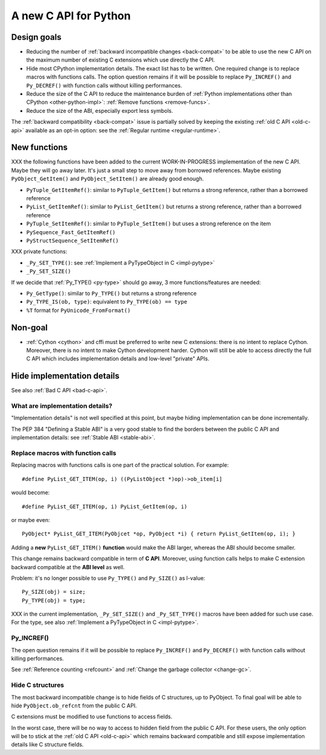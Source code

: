 .. _new-c-api:

++++++++++++++++++++++
A new C API for Python
++++++++++++++++++++++

Design goals
============

* Reducing the number of :ref:`backward incompatible changes <back-compat>`
  to be able to use the new C API on the maximum number of existing C
  extensions which use directly the C API.
* Hide most CPython implementation details. The exact list has to be written.
  One required change is to replace macros with functions calls. The option
  question remains if it will be possible to replace ``Py_INCREF()`` and
  ``Py_DECREF()`` with function calls without killing performances.
* Reduce the size of the C API to reduce the maintenance burden of :ref:`Python
  implementations other than CPython <other-python-impl>`: :ref:`Remove
  functions <remove-funcs>`.
* Reduce the size of the ABI, especially export less symbols.

The :ref:`backward compatibility <back-compat>` issue is partially solved by
keeping the existing :ref:`old C API <old-c-api>` available as an opt-in option:
see the :ref:`Regular runtime <regular-runtime>`.

New functions
=============

XXX the following functions have been added to the current WORK-IN-PROGRESS
implementation of the new C API. Maybe they will go away later. It's just a
small step to move away from borrowed references. Maybe existing
``PyObject_GetItem()`` and ``PyObject_SetItem()`` are already good enough.

* ``PyTuple_GetItemRef()``: similar to ``PyTuple_GetItem()`` but returns a
  strong reference, rather than a borrowed reference
* ``PyList_GetItemRef()``: similar to ``PyList_GetItem()`` but returns a
  strong reference, rather than a borrowed reference
* ``PyTuple_SetItemRef()``: similar to ``PyTuple_SetItem()`` but uses a strong
  reference on the item
* ``PySequence_Fast_GetItemRef()``
* ``PyStructSequence_SetItemRef()``

XXX private functions:

* ``_Py_SET_TYPE()``: see :ref:`Implement a PyTypeObject in C <impl-pytype>`
* ``_Py_SET_SIZE()``

If we decide that :ref:`Py_TYPE() <py-type>` should go away, 3 more
functions/features are needed:

* ``Py_GetType()``: similar to ``Py_TYPE()`` but returns a strong reference
* ``Py_TYPE_IS(ob, type)``: equivalent to ``Py_TYPE(ob) == type``
* ``%T`` format for ``PyUnicode_FromFormat()``


Non-goal
========

* :ref:`Cython <cython>` and cffi must be preferred to write new C extensions: there is no
  intent to replace Cython. Moreover, there is no intent to make Cython
  development harder. Cython will still be able to access directly the full C
  API which includes implementation details and low-level "private" APIs.

.. _impl-details:

Hide implementation details
===========================

See also :ref:`Bad C API <bad-c-api>`.

What are implementation details?
--------------------------------

"Implementation details" is not well specified at this point, but maybe hiding
implementation can be done incrementally.

The PEP 384 "Defining a Stable ABI" is a very good stable to find the borders
between the public C API and implementation details: see :ref:`Stable ABI
<stable-abi>`.

Replace macros with function calls
----------------------------------

Replacing macros with functions calls is one part of the practical solution.
For example::

    #define PyList_GET_ITEM(op, i) ((PyListObject *)op)->ob_item[i]

would become::

    #define PyList_GET_ITEM(op, i) PyList_GetItem(op, i)

or maybe even::

    PyObject* PyList_GET_ITEM(PyObjcet *op, PyObject *i) { return PyList_GetItem(op, i); }

Adding a **new** ``PyList_GET_ITEM()`` **function** would make the ABI larger,
whereas the ABI should become smaller.

This change remains backward compatible in term of **C API**. Moreover, using
function calls helps to make C extension backward compatible at the **ABI
level** as well.

Problem: it's no longer possible to use ``Py_TYPE()`` and ``Py_SIZE()``
as l-value::

        Py_SIZE(obj) = size;
        Py_TYPE(obj) = type;

XXX in the current implementation, ``_Py_SET_SIZE()`` and ``_Py_SET_TYPE()``
macros have been added for such use case. For the type, see also
:ref:`Implement a PyTypeObject in C <impl-pytype>`.


.. _incref:

Py_INCREF()
-----------

The open question remains if it will be possible to replace ``Py_INCREF()`` and
``Py_DECREF()`` with function calls without killing performances.

See :ref:`Reference counting <refcount>` and :ref:`Change the garbage collector
<change-gc>`.

Hide C structures
-----------------

The most backward incompatible change is to hide fields of C structures, up to
PyObject. To final goal will be able to hide ``PyObject.ob_refcnt`` from the
public C API.

C extensions must be modified to use functions to access fields.

In the worst case, there will be no way to access to hidden field from the
public C API. For these users, the only option will be to stick at the
:ref:`old C API <old-c-api>` which remains backward compatible and still expose
implementation details like C structure fields.
